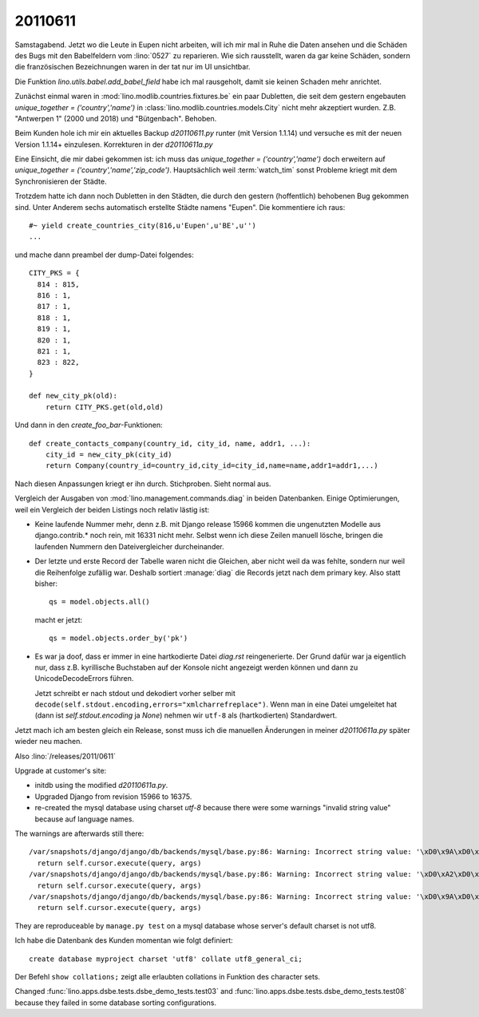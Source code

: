20110611
========

Samstagabend. Jetzt wo die Leute in Eupen nicht arbeiten, 
will ich mir mal in Ruhe die Daten ansehen und die Schäden 
des Bugs mit den Babelfeldern vom :lino:`0527` zu reparieren.
Wie sich rausstellt, waren da gar keine Schäden, sondern 
die französischen Bezeichnungen waren in der tat nur im UI unsichtbar.

Die Funktion `lino.utils.babel.add_babel_field` habe ich mal rausgeholt, 
damit sie keinen Schaden mehr anrichtet.

Zunächst einmal waren in :mod:`lino.modlib.countries.fixtures.be` 
ein paar Dubletten, 
die seit dem gestern engebauten 
`unique_together = ('country','name')` 
in :class:`lino.modlib.countries.models.City` 
nicht mehr akzeptiert wurden.
Z.B. 
"Antwerpen 1" (2000 und 2018) und "Bütgenbach".
Behoben.

Beim Kunden hole ich mir ein aktuelles Backup `d20110611.py` 
runter (mit Version 1.1.14) und versuche es mit der 
neuen Version 1.1.14+ einzulesen.
Korrekturen in der `d20110611a.py` 

Eine Einsicht, die mir dabei gekommen ist: 
ich muss das `unique_together = ('country','name')` 
doch erweitern auf 
`unique_together = ('country','name','zip_code')`. 
Hauptsächlich weil :term:`watch_tim`  sonst Probleme kriegt 
mit dem Synchronisieren der Städte.

Trotzdem hatte ich dann noch Dubletten in den Städten, die 
durch den gestern (hoffentlich) behobenen Bug gekommen sind. 
Unter Anderem sechs automatisch erstellte Städte namens "Eupen".
Die kommentiere ich raus::

    #~ yield create_countries_city(816,u'Eupen',u'BE',u'')
    ...

und mache dann preambel der dump-Datei folgendes::

  CITY_PKS = {
    814 : 815,
    816 : 1,
    817 : 1,
    818 : 1,
    819 : 1,
    820 : 1,
    821 : 1,
    823 : 822,
  }

  def new_city_pk(old):
      return CITY_PKS.get(old,old)
      
Und dann in den `create_foo_bar`-Funktionen::

  def create_contacts_company(country_id, city_id, name, addr1, ...):
      city_id = new_city_pk(city_id)
      return Company(country_id=country_id,city_id=city_id,name=name,addr1=addr1,...)

Nach diesen Anpassungen kriegt er ihn durch. Stichproben. 
Sieht normal aus.

Vergleich der Ausgaben von :mod:`lino.management.commands.diag` in beiden Datenbanken.
Einige Optimierungen, weil ein Vergleich der beiden Listings noch relativ lästig ist:

- Keine laufende Nummer mehr, denn z.B. mit Django release 15966 kommen die 
  ungenutzten Modelle aus django.contrib.* noch rein, mit 16331 nicht mehr. 
  Selbst wenn ich diese Zeilen manuell lösche, bringen
  die laufenden Nummern den Dateivergleicher durcheinander.
  
- Der letzte und erste Record der Tabelle waren nicht die Gleichen, 
  aber nicht weil da was fehlte, sondern 
  nur weil die Reihenfolge zufällig war. Deshalb sortiert 
  :manage:`diag` die 
  Records jetzt nach dem primary key. Also statt bisher::
  
        qs = model.objects.all()
        
  macht er jetzt::
        
        qs = model.objects.order_by('pk')
  
- Es war ja doof, dass er immer in eine hartkodierte Datei `diag.rst` 
  reingenerierte. 
  Der Grund dafür war ja eigentlich nur, dass z.B. kyrillische Buchstaben 
  auf der Konsole nicht angezeigt werden können und dann zu UnicodeDecodeErrors 
  führen.
  
  Jetzt schreibt er nach stdout und dekodiert vorher selber 
  mit ``decode(self.stdout.encoding,errors="xmlcharrefreplace")``. 
  Wenn man in eine Datei umgeleitet 
  hat (dann ist `self.stdout.encoding` ja `None`) 
  nehmen wir ``utf-8`` als (hartkodierten) Standardwert.


Jetzt mach ich am besten gleich ein Release, sonst muss ich die 
manuellen Änderungen in meiner `d20110611a.py` 
später wieder neu machen.

Also :lino:`/releases/2011/0611`

Upgrade at customer's site:

- initdb using the modified `d20110611a.py`.
- Upgraded Django from revision 15966 to 16375.
- re-created the mysql database using charset `utf-8` because there were 
  some warnings "invalid string value" because auf language names.
  
The warnings are afterwards still there::

  /var/snapshots/django/django/db/backends/mysql/base.py:86: Warning: Incorrect string value: '\xD0\x9A\xD0\xB0\xD0\xB7...' for column 'name' at row 1
    return self.cursor.execute(query, args)
  /var/snapshots/django/django/db/backends/mysql/base.py:86: Warning: Incorrect string value: '\xD0\xA2\xD0\xB0\xD1\x82...' for column 'first_name' at row 1
    return self.cursor.execute(query, args)
  /var/snapshots/django/django/db/backends/mysql/base.py:86: Warning: Incorrect string value: '\xD0\x9A\xD0\xB0\xD0\xB7...' for column 'last_name' at row 1
    return self.cursor.execute(query, args)  
    
They are reproduceable by ``manage.py test`` on a mysql database
whose server's default charset is not utf8.

Ich habe die Datenbank des Kunden momentan wie folgt definiert::    

  create database myproject charset 'utf8' collate utf8_general_ci;
  
Der Befehl ``show collations;`` zeigt alle erlaubten collations in Funktion des character sets.
  
Changed 
:func:`lino.apps.dsbe.tests.dsbe_demo_tests.test03` 
and
:func:`lino.apps.dsbe.tests.dsbe_demo_tests.test08` 
because they
failed in some database sorting configurations. 
